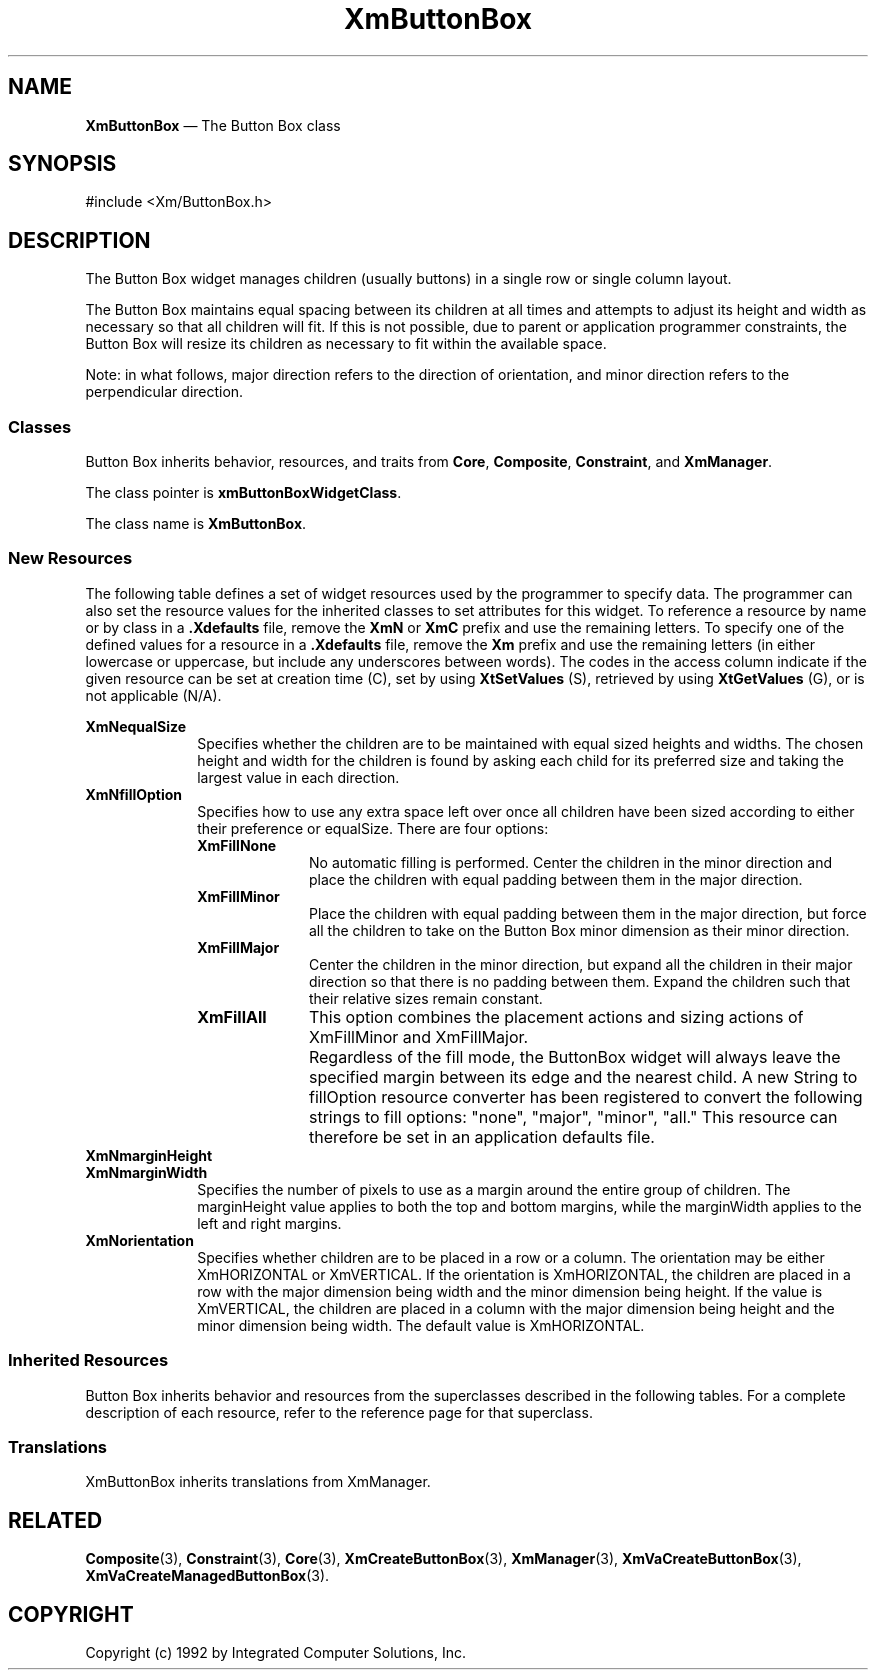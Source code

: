 .DT
.TH XmButtonBox 3X ""
.SH NAME
\fBXmButtonBox\fP \(em The Button Box class
.SH SYNOPSIS
.nf
#include <Xm/ButtonBox.h>
.fi
.SH DESCRIPTION
.PP
The Button Box widget manages children (usually buttons) in a single row or single 
column layout.
.PP
The Button Box maintains equal spacing between its children at all times and attempts 
to adjust its height and width as necessary so that all children will fit. If this is not 
possible, due to parent or application programmer constraints, the Button Box will resize 
its children as necessary to fit within the available space.
.PP
Note: in what follows, major direction refers to the direction of orientation, and minor 
direction refers to the perpendicular direction.
.SS "Classes"
.PP
Button Box inherits behavior, resources, and traits from \fBCore\fP,
\fBComposite\fP, \fBConstraint\fP, and
\fBXmManager\fP\&.
.PP
The class pointer is \fBxmButtonBoxWidgetClass\fP\&.
.PP
The class name is \fBXmButtonBox\fP\&.
.SS "New Resources"
.PP
The following table defines a set of widget resources used by the
programmer to specify data\&. The programmer can also set the resource
values for the inherited classes to set attributes for this widget\&.
To reference a resource by name or by class in a \fB\&.Xdefaults\fP file,
remove the \fBXmN\fP or \fBXmC\fP prefix and use the remaining letters\&.
To specify one of the defined values for a resource in a \fB\&.Xdefaults\fP
file, remove the \fBXm\fP prefix and use the remaining letters (in
either lowercase or uppercase, but include any underscores between
words)\&. The codes in the access column indicate if the given resource
can be set at creation time (C), set by using \fBXtSetValues\fP
(S), retrieved by using \fBXtGetValues\fP (G), or is not
applicable (N/A)\&.
.PP
.TS
tab() box;
c s s s s
l| l| l| l| l.
\fBXmButtonBox Resource Set\fP
\fBName\fP\fBClass\fP\fBType\fP\fBDefault\fP\fBAccess\fP
_____
XmNequalSizeXmCEqualSizeBooleanFalseCSG
_____
XmNfillOptionXmCFillOptionunsigned charXmFillNoneCSG
_____
XmNmarginHeightXmCMarginVerticalDimension0CSG
_____
XmNmarginWidthXmCMarginHorizontalDimension0CSG
_____
XmNorientationXmCOrientationunsigned charXmHORIZONTALCSG
_____
XmNdefaultButtonXmCWidgetWidgetNULLSG
_____
.TE
.IP  "\fBXmNequalSize\fP" 10
Specifies whether the children are to be maintained with equal sized heights and 
widths. The chosen height and width for the children is found by asking each 
child for its preferred size and taking the largest value in each direction.
.IP  "\fBXmNfillOption\fP" 10
Specifies how to use any extra space left over once all children have been sized 
according to either their preference or equalSize. There are four options:
.RS
.IP  "\fBXmFillNone\fP" 10
No automatic filling is performed. Center the children in the minor direction and
place the children with equal padding between them in the major direction.
.IP  "\fBXmFillMinor\fP" 10
Place the children with equal padding between them in 
the major direction, but force all the children to take on 
the Button Box minor dimension as their minor 
direction.
.IP  "\fBXmFillMajor\fP" 10
Center the children in the minor direction, but expand 
all the children in their major direction so that there is 
no padding between them. Expand the children such 
that their relative sizes remain constant.
.IP  "\fBXmFillAll\fP" 10
This option combines the placement actions and sizing 
actions of XmFillMinor and XmFillMajor.
.IP "" 10
Regardless of the fill mode, the ButtonBox widget will always leave the specified 
margin between its edge and the nearest child. A new String to fillOption 
resource converter has been registered to convert the following strings to fill 
options: "none", "major", "minor", "all." This resource can therefore be set in an 
application defaults file.
.RE
.IP  "\fBXmNmarginHeight\fP" 10
.IP  "\fBXmNmarginWidth\fP" 10
Specifies the number of pixels to use as a margin around the entire group of 
children. The marginHeight value applies to both the top and bottom margins, 
while the marginWidth applies to the left and right margins. 
.IP  "\fBXmNorientation\fP" 10
Specifies whether children are to be placed in a row or a column. The orientation 
may be either XmHORIZONTAL or XmVERTICAL. If the orientation is 
XmHORIZONTAL, the children are placed in a row with the major dimension 
being width and the minor dimension being height. If the value is 
XmVERTICAL, the children are placed in a column with the major dimension 
being height and the minor dimension being width. The default value is 
XmHORIZONTAL.
.SS "Inherited Resources"
.PP
Button Box inherits behavior and resources from the
superclasses described in the following tables\&.
For a complete description of each resource, refer to the
reference page for that superclass\&.
.PP
.TS
tab() box;
c s s s s
l| l| l| l| l.
\fBXmManager Resource Set\fP
\fBName\fP\fBClass\fP\fBType\fP\fBDefault\fP\fBAccess\fP
_____
XmNbottomShadowColorXmCBottomShadowColorPixeldynamicCSG
_____
XmNbottomShadowPixmapXmCBottomShadowPixmapPixmapXmUNSPECIFIED_PIXMAPCSG
_____
XmNforegroundXmCForegroundPixeldynamicCSG
_____
XmNhelpCallbackXmCCallbackXtCallbackListNULLC
_____
XmNhighlightColorXmCHighlightColorPixeldynamicCSG
_____
XmNhighlightPixmapXmCHighlightPixmapPixmapdynamicCSG
_____
XmNinitialFocusXmCInitialFocusWidgetdynamicCSG
_____
XmNlayoutDirectionXmCLayoutDirectionXmDirectiondynamicCG
_____
XmNnavigationTypeXmCNavigationTypeXmNavigationTypeXmTAB_GROUPCSG
_____
XmNpopupHandlerCallbackXmCCallbackXtCallbackListNULLC
_____
XmNshadowThicknessXmCShadowThicknessDimensiondynamicCSG
_____
XmNstringDirectionXmCStringDirectionXmStringDirectiondynamicCG
_____
XmNtopShadowColorXmCTopShadowColorPixeldynamicCSG
_____
XmNtopShadowPixmapXmCTopShadowPixmapPixmapdynamicCSG
_____
XmNtraversalOnXmCTraversalOnBooleanTrueCSG
_____
XmNunitTypeXmCUnitTypeunsigned chardynamicCSG
_____
XmNuserDataXmCUserDataXtPointerNULLCSG
_____
.TE
.PP
.TS
tab() box;
c s s s s
l| l| l| l| l.
\fBComposite Resource Set\fP
\fBName\fP\fBClass\fP\fBType\fP\fBDefault\fP\fBAccess\fP
_____
XmNchildrenXmCReadOnlyWidgetListNULLG
_____
XmNinsertPositionXmCInsertPositionXtOrderProcNULLCSG
_____
XmNnumChildrenXmCReadOnlyCardinal0G
_____
.TE
.PP
.TS
tab() box;
c s s s s
l| l| l| l| l.
\fBCore Resource Set\fP
\fBName\fP\fBClass\fP\fBType\fP\fBDefault\fP\fBAccess\fP
_____
XmNacceleratorsXmCAcceleratorsXtAcceleratorsdynamicN/A
_____
XmNancestorSensitiveXmCSensitiveBooleandynamicG
_____
XmNbackgroundXmCBackgroundPixeldynamicCSG
_____
XmNbackgroundPixmapXmCPixmapPixmapXmUNSPECIFIED_PIXMAPCSG
_____
XmNborderColorXmCBorderColorPixelXtDefaultForegroundCSG
_____
XmNborderPixmapXmCPixmapPixmapXmUNSPECIFIED_PIXMAPCSG
_____
XmNborderWidthXmCBorderWidthDimension0CSG
_____
XmNcolormapXmCColormapColormapdynamicCG
_____
XmNdepthXmCDepthintdynamicCG
_____
XmNdestroyCallbackXmCCallbackXtCallbackListNULLC
_____
XmNheightXmCHeightDimensiondynamicCSG
_____
XmNinitialResourcesPersistentXmCInitialResourcesPersistentBooleanTrueC
_____
XmNmappedWhenManagedXmCMappedWhenManagedBooleanTrueCSG
_____
XmNscreenXmCScreenScreen *dynamicCG
_____
XmNsensitiveXmCSensitiveBooleanTrueCSG
_____
XmNtranslationsXmCTranslationsXtTranslationsdynamicCSG
_____
XmNwidthXmCWidthDimensiondynamicCSG
_____
XmNxXmCPositionPosition0CSG
_____
XmNyXmCPositionPosition0CSG
_____
.TE
.SS "Translations"
.PP
XmButtonBox inherits translations from XmManager\&.
.PP
.SH "RELATED"
.PP
\fBComposite\fP(3), \fBConstraint\fP(3),
\fBCore\fP(3),
\fBXmCreateButtonBox\fP(3),
\fBXmManager\fP(3),
\fBXmVaCreateButtonBox\fP(3),
\fBXmVaCreateManagedButtonBox\fP(3)\&.
.PP
.SH COPYRIGHT
.PP
Copyright (c) 1992 by Integrated Computer Solutions, Inc.
